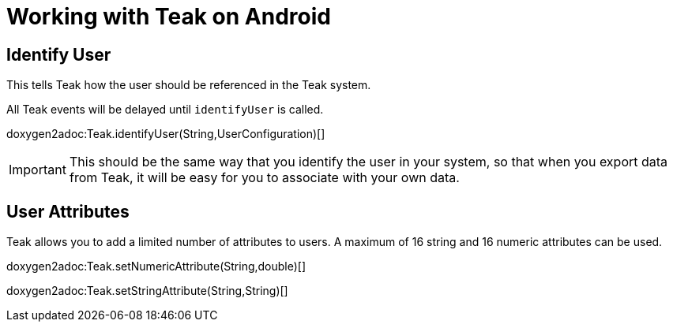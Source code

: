 = Working with Teak on Android

== Identify User

This tells Teak how the user should be referenced in the Teak system.

All Teak events will be delayed until ``identifyUser`` is called.

doxygen2adoc:Teak.identifyUser(String,UserConfiguration)[]

IMPORTANT: This should be the same way that you identify the user in your system, so that when you export data from Teak, it will be easy for you to associate with your own data.

== User Attributes

Teak allows you to add a limited number of attributes to users. A maximum of 16 string and 16 numeric attributes can be used.

doxygen2adoc:Teak.setNumericAttribute(String,double)[]

doxygen2adoc:Teak.setStringAttribute(String,String)[]
